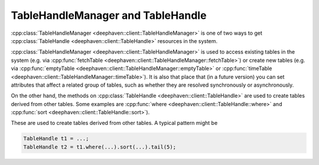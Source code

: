 TableHandleManager and TableHandle
==================================

:cpp:class:`TableHandleManager <deephaven::client::TableHandleManager>`
is one of two ways to get
:cpp:class:`TableHandle <deephaven::client::TableHandle>` resources
in the system.

:cpp:class:`TableHandleManager <deephaven::client::TableHandleManager>` is used to access existing tables in the system (e.g. via
:cpp:func:`fetchTable <deephaven::client::TableHandleManager::fetchTable>`)
or create new tables (e.g. via
:cpp:func:`emptyTable <deephaven::client::TableHandleManager::emptyTable>` or
:cpp:func:`timeTable <deephaven::client::TableHandleManager::timeTable>`).
It is also that place that (in a future version) you can set attributes that
affect a related group of tables, such as whether they are resolved
synchronously or asynchronously.

On the other hand, the methods on
:cpp:class:`TableHandle <deephaven::client::TableHandle>`
are used to create tables derived from other tables.
Some examples are
:cpp:func:`where <deephaven::client::TableHandle::where>` and
:cpp:func:`sort <deephaven::client::TableHandle::sort>`).

These are used to create tables derived from other tables. A typical pattern
might be

.. code:: c++

   TableHandle t1 = ...;
   TableHandle t2 = t1.where(...).sort(...).tail(5);

.. doxygenclass:: deephaven::client::TableHandleManager
   :members:

.. doxygenclass:: deephaven::client::TableHandle
   :members:
